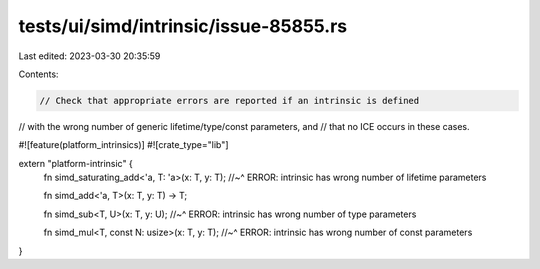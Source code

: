 tests/ui/simd/intrinsic/issue-85855.rs
======================================

Last edited: 2023-03-30 20:35:59

Contents:

.. code-block:: rs

    // Check that appropriate errors are reported if an intrinsic is defined
// with the wrong number of generic lifetime/type/const parameters, and
// that no ICE occurs in these cases.

#![feature(platform_intrinsics)]
#![crate_type="lib"]

extern "platform-intrinsic" {
    fn simd_saturating_add<'a, T: 'a>(x: T, y: T);
    //~^ ERROR: intrinsic has wrong number of lifetime parameters

    fn simd_add<'a, T>(x: T, y: T) -> T;

    fn simd_sub<T, U>(x: T, y: U);
    //~^ ERROR: intrinsic has wrong number of type parameters

    fn simd_mul<T, const N: usize>(x: T, y: T);
    //~^ ERROR: intrinsic has wrong number of const parameters
}


